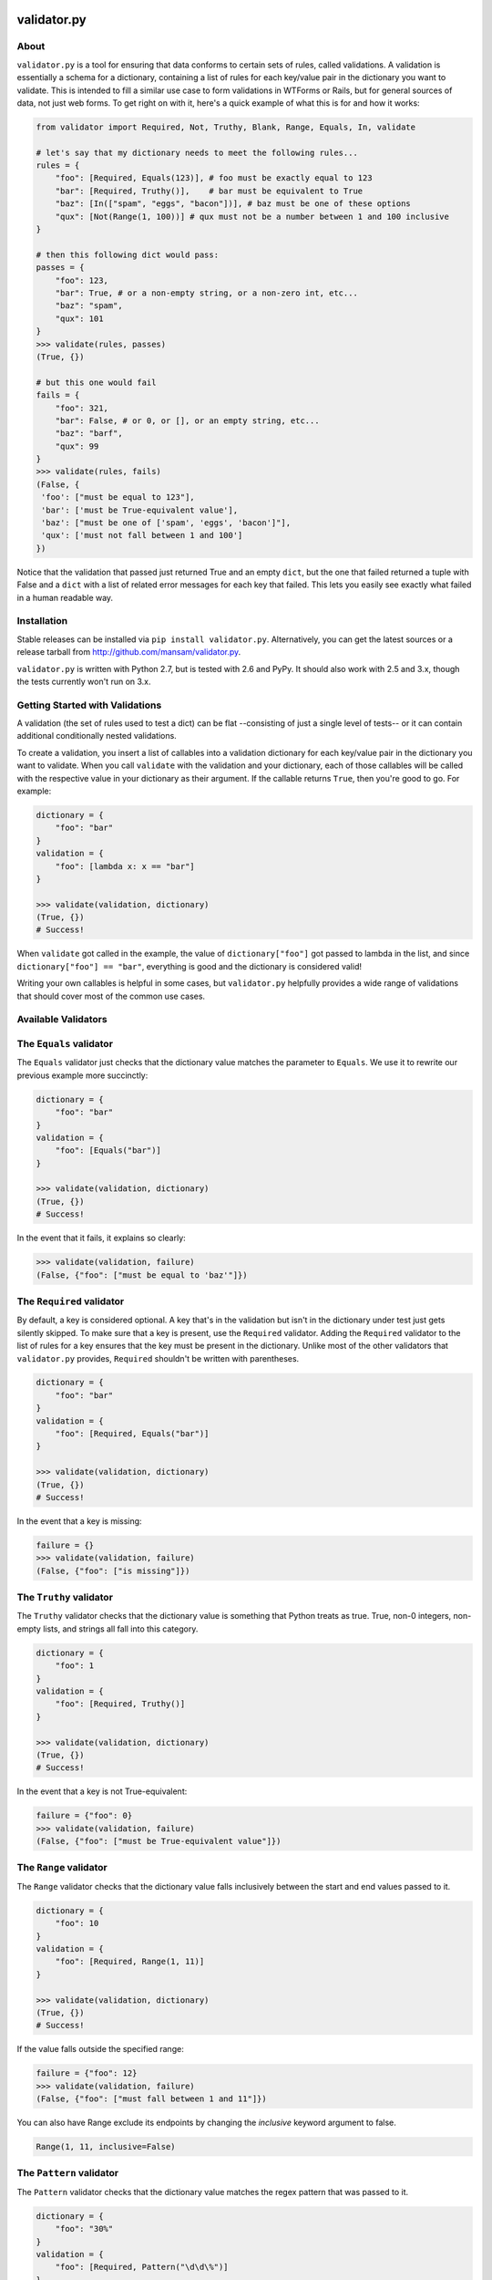 .. validator.py documentation master file, created by
   sphinx-quickstart on Fri Jan 24 01:02:35 2014.
   You can adapt this file completely to your liking, but it should at least
   contain the root `toctree` directive.

validator.py
============

|Build Status|

About
-----

``validator.py`` is a tool for ensuring that data conforms to certain sets of rules, called validations. A validation is essentially a schema for a dictionary, containing a list of rules for each key/value pair in the dictionary you want to validate. This is intended to fill a similar use case to form validations in WTForms or Rails, but for general sources of data, not just web forms. To get right on with it, here's a quick example of what this is for and how it works:

.. code-block:: python

    from validator import Required, Not, Truthy, Blank, Range, Equals, In, validate

    # let's say that my dictionary needs to meet the following rules...
    rules = {
        "foo": [Required, Equals(123)], # foo must be exactly equal to 123
        "bar": [Required, Truthy()],    # bar must be equivalent to True
        "baz": [In(["spam", "eggs", "bacon"])], # baz must be one of these options
        "qux": [Not(Range(1, 100))] # qux must not be a number between 1 and 100 inclusive
    }

    # then this following dict would pass:
    passes = {
        "foo": 123,
        "bar": True, # or a non-empty string, or a non-zero int, etc...
        "baz": "spam",
        "qux": 101
    }
    >>> validate(rules, passes)
    (True, {}) 

    # but this one would fail
    fails = {
        "foo": 321,
        "bar": False, # or 0, or [], or an empty string, etc...
        "baz": "barf",
        "qux": 99
    }
    >>> validate(rules, fails)
    (False, {
     'foo': ["must be equal to 123"],
     'bar': ['must be True-equivalent value'],
     'baz': ["must be one of ['spam', 'eggs', 'bacon']"],
     'qux': ['must not fall between 1 and 100']
    })

Notice that the validation that passed just returned True and an empty ``dict``, but the one that failed returned a tuple with False and a ``dict`` with a list of related error messages for each key that failed. This lets you easily see exactly what failed in a human readable way.

Installation
------------
Stable releases can be installed via ``pip install validator.py``. Alternatively, you can get the latest sources or a release tarball from http://github.com/mansam/validator.py.

``validator.py`` is written with Python 2.7, but is tested with 2.6 and PyPy. It should also work with 2.5 and 3.x, though the tests currently won't run on 3.x.

Getting Started with Validations
--------------------------------

A validation (the set of rules used to test a dict) can be flat --consisting of just a single level of tests-- or it can contain additional conditionally nested validations. 

To create a validation, you insert a list of callables into a validation dictionary for each key/value pair in the dictionary you want to validate. When you call ``validate`` with the validation and your dictionary, each of those callables will be called with the respective value in your dictionary as their argument. If the callable returns ``True``, then you're good to go. For example:

.. code-block:: python

    dictionary = {
        "foo": "bar"
    }
    validation = {
        "foo": [lambda x: x == "bar"] 
    }
    
    >>> validate(validation, dictionary)
    (True, {})
    # Success!

When ``validate`` got called in the example, the value of ``dictionary["foo"]`` got passed to lambda in the list, and since ``dictionary["foo"] == "bar"``, everything is good and the dictionary is considered valid!

Writing your own callables is helpful in some cases, but ``validator.py`` helpfully provides a wide range of validations that should cover most of the common use cases.


Available Validators
--------------------

The ``Equals`` validator
------------------------

The ``Equals`` validator just checks that the dictionary value matches the parameter to ``Equals``. We use it to rewrite our previous example more succinctly:

.. code-block:: python

    dictionary = {
        "foo": "bar"
    }
    validation = {
        "foo": [Equals("bar")]
    }
    
    >>> validate(validation, dictionary)
    (True, {})
    # Success!

In the event that it fails, it explains so clearly:

.. code-block:: python

    >>> validate(validation, failure)
    (False, {"foo": ["must be equal to 'baz'"]})


The ``Required`` validator
--------------------------

By default, a key is considered optional. A key that's in the validation but isn't in the dictionary under test just gets silently skipped. To make sure that a key is present, use the ``Required`` validator. Adding the ``Required`` validator to the list of rules for a key ensures that the key must be present in the dictionary. Unlike most of the other validators that ``validator.py`` provides, ``Required`` shouldn't be written with parentheses.

.. code-block:: python

    dictionary = {
        "foo": "bar"
    }
    validation = {
        "foo": [Required, Equals("bar")]
    }
    
    >>> validate(validation, dictionary)
    (True, {})
    # Success!

In the event that a key is missing:

.. code-block:: python

    failure = {}
    >>> validate(validation, failure)
    (False, {"foo": ["is missing"]})

The ``Truthy`` validator
--------------------------

The ``Truthy`` validator checks that the dictionary value is something that Python treats as true. True, non-0 integers, non-empty lists, and strings all fall into this category.

.. code-block:: python

    dictionary = {
        "foo": 1
    }
    validation = {
        "foo": [Required, Truthy()]
    }
    
    >>> validate(validation, dictionary)
    (True, {})
    # Success!

In the event that a key is not True-equivalent:

.. code-block:: python

    failure = {"foo": 0}
    >>> validate(validation, failure)
    (False, {"foo": ["must be True-equivalent value"]})

The ``Range`` validator
--------------------------

The ``Range`` validator checks that the dictionary value falls inclusively between the start and end values passed to it.

.. code-block:: python

    dictionary = {
        "foo": 10
    }
    validation = {
        "foo": [Required, Range(1, 11)]
    }
    
    >>> validate(validation, dictionary)
    (True, {})
    # Success!

If the value falls outside the specified range:

.. code-block:: python

    failure = {"foo": 12}
    >>> validate(validation, failure)
    (False, {"foo": ["must fall between 1 and 11"]})

You can also have Range exclude its endpoints by changing the `inclusive` keyword argument to false.

.. code-block:: python
    
    Range(1, 11, inclusive=False)

The ``Pattern`` validator
--------------------------

The ``Pattern`` validator checks that the dictionary value matches the regex pattern that was passed to it.

.. code-block:: python

    dictionary = {
        "foo": "30%"
    }
    validation = {
        "foo": [Required, Pattern("\d\d\%")]
    }
    
    >>> validate(validation, dictionary)
    (True, {})
    # Success!

If the value doesn't match the regex:

.. code-block:: python

    failure = {"foo": "99.0"}
    >>> validate(validation, failure)
    (False, {"foo": ["must match regex pattern \d\d\%"]})

The ``In`` validator
--------------------------

The ``In`` validator checks that the dictionary value is a member of a collection passed to it.

.. code-block:: python

    dictionary = {
        "foo": "spam"
    }
    validation = {
        "foo": [Required, In(["spam", "eggs", "bacon"])]
    }
    
    >>> validate(validation, dictionary)
    (True, {})
    # Success!

If the value doesn't belong to the collection:

.. code-block:: python

    failure = {"foo": "beans"}
    >>> validate(validation, failure)
    (False, {"foo": ["must be one of ['spam', 'eggs', 'bacon']"]})

The ``Not`` validator
--------------------------

The ``Not`` validator negates a validator that is passed to it and checks the dictionary value against that negated validator.

.. code-block:: python

    dictionary = {
        "foo": "beans"
    }
    validation = {
        "foo": [Required, Not(In(["spam", "eggs", "bacon"]))]
    }
    
    >>> validate(validation, dictionary)
    (True, {})
    # Success!

If the value doesn't pass the Not'd validator (meaning it would have passed the validator without the Not), then Not provides a helpfully negated version of the validator's error message:

.. code-block:: python

    failure = {"foo": "spam"}
    >>> validate(validation, failure)
    (False, {"foo": ["must not be one of ['spam', 'eggs', 'bacon']"]})

The ``InstanceOf`` validator
----------------------------

The ``InstanceOf`` validator checks that the dictionary value is an instance of the base class passed to InstanceOf, or an instance of one of its subclasses.

.. code-block:: python

    dictionary = {
        "foo": u"i'm_a_unicode_string"
    }
    validation = {
        "foo": [Required, InstanceOf(basestring)]
    }
    
    >>> validate(validation, dictionary)
    (True, {})
    # Success!

If the value isn't an instance of the base class or one of its subclasses:

.. code-block:: python

    failure = {"foo": object}
    >>> validate(validation, failure)
    (False, {"foo": ["must be an instance of basestring or its subclasses"]})

The ``SubclassOf`` validator
----------------------------

The ``SubclassOf`` validator checks that the dictionary value is inherits from the base class passed to it. To be clear, this means that the dictionary value is expected to be a class, not an instance of a class.

.. code-block:: python

    dictionary = {
        "foo": unicode
    }
    validation = {
        "foo": [Required, InstanceOf(basestring)]
    }
    
    >>> validate(validation, dictionary)
    (True, {})
    # Success!

If the value isn't a subclass of base class or one of its subclasses (e.g. if it's an instance of that class or a subclass of something else):

.. code-block:: python

    failure = {"foo": "bar"}
    >>> validate(validation, failure)
    (False, {"foo": ["must be a subclass of basestring"]})

Conditional Validations
-----------------------

In some cases you might want to apply some rules only if other validations pass. You can do that with the ``If(validator, Then(validation))`` construct that ``validator.py`` provides. For example, you might want to ensure that ``pet['name']`` is a cat's name, but only if ``pet['type'] == 'cat'``. To do this, you'd use the ``If`` validator on the key that serves as the condition for the other set of the rules.

.. code-block:: python

    pet = {
        "name": "whiskers",
        "type": "cat"
    }
    cat_name_rules = {
        "name": [In(["whiskers", "fuzzy", "tiger"])]
    }
    dog_name_rules = {
        "name": [In(["spot", "ace", "bandit"])]
    }
    validation = {
        "type": [
            If(Equals("cat"), Then(cat_name_rules)),
            If(Equals("dog"), Then(dog_name_rules))
        ]
    }
        
    >>> validate(validation, pet)
    (True, {})
    # Success!

A failed conditional validation will give you appropriately nested error messages so you know exactly where things went wrong.

.. code-block:: python

    pet = {"type":"cat", "name": "lily"}
    >>> validate(validation, pet)
    (False, {'type': [{'name': ["must be one of ['whiskers', 'fuzzy', 'tiger']"]}]})

Nested Validations
------------------

You can nest validation dictionaries within each other in order to accommodate more complex data structures. Here's an example:

.. code-block:: python

    validator = {
        "foo": [Required, Equals(1)],
        "bar": [Required, {
                "baz": [Required, Equals(2)],
                "qux": [Required, {
                    "quux": [Required, Equals(3)]
                }]
            }
        ]
    }
    test_case = {
        "foo": 1,
        "bar": {
            "baz": 2,
            "qux": {
                "quux": 3
            }
        }
    }

The above example says that the ``bar`` key represents a dictionary that also has its own set of validations. For good measure, this example has yet another dictionary under the ``qux`` key. As long as everything checks out, ``validate`` will return the normal ``(True, {})`` response indicating success. 

In the event of failure, you get an appropriately nested error message like those produced by the conditional validator. Here's an example of what such an error might look like:

.. code-block:: python

    >>> validate(fails, test_case)
    (False, {'bar': [{'baz': ['must be equal to 3'],
               'qux': [{'quux': ['must be equal to 4']}]}],
      'foo': ['must be equal to 2']})


This is very powerful, but you'll need to take care that you don't create conflicting validations or cyclic validations-- ``validator.py`` won't be able to help you catch cycles.

More Information
-----------------------

For more information, please visit http://github.com/mansam/validator.py or contact me at mansam@csh.rit.edu. You can also send me a message on freenode if you have any questions.

.. |Build Status| image:: https://travis-ci.org/mansam/validator.py.png?branch=master
   :target: https://travis-ci.org/mansam/validator.py

Indices
==================

* :ref:`genindex`
* :ref:`search`

